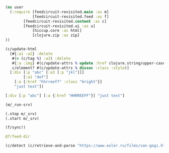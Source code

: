 #+begin_src clojure :results pp
(ns user
  (:require [feedcircuit-revisited.main :as m]
            [feedcircuit-revisited.feed :as f]
	    [feedcircuit-revisited.content :as c]
	    [feedcircuit-revisited.ui :as u]
            [hiccup.core :as html]
            [clojure.zip :as zip]
))
#+end_src

#+RESULTS:
: nil

#+name: scratch
#+begin_src clojure :results pp :wrap src clojure
(c/update-html
  [#{:a1 :a2} :delete
   #(= (c/tag %) :a3) :delete
   #{:a :img} #(c/update-attrs % update :href clojure.string/upper-case)
   c/element? #(c/update-attrs % dissoc :class :style)]
  [:div [:p "abc" [:a3 [:p "jkl"]]]
        [:a1 "def"]
	[:a {:href "hhrreeff" :class "bright"}]
	"just text"])
#+end_src

#+RESULTS: scratch
#+BEGIN_src clojure
[:div [:p "abc"] [:a {:href "HHRREEFF"}] "just text"]
#+END_src

#+begin_src clojure :results output
(m/_run-srv)
#+end_src

#+RESULTS:
: июн. 17, 2020 5:01:22 PM feedcircuit-revisited.feed invoke
: INFO: Starting sync by the timer
: июн. 17, 2020 5:01:22 PM feedcircuit-revisited.stat invoke
: INFO: Starting statistics collection
: июн. 17, 2020 5:01:23 PM feedcircuit-revisited.stat invoke
: INFO: Collecting statistics for  https://news.ycombinator.com/rss
: 2020-06-17 17:01:23.018:INFO:oejs.Server:nREPL-session-40493782-cd28-4a72-a345-7206e65fa69b: jetty-9.4.22.v20191022; built: 2019-10-22T13:37:13.455Z; git: b1e6b55512e008f7fbdf1cbea4ff8a6446d1073b; jvm 11.0.7+10
: 2020-06-17 17:01:23.060:INFO:oejs.AbstractConnector:nREPL-session-40493782-cd28-4a72-a345-7206e65fa69b: Started ServerConnector@5e9909b6{HTTP/1.1,[http/1.1]}{0.0.0.0:8080}
: 2020-06-17 17:01:23.060:INFO:oejs.Server:nREPL-session-40493782-cd28-4a72-a345-7206e65fa69b: Started @21348ms

#+begin_src clojure :results pp
(.stop m/_srv)
(.start m/_srv)
#+end_src

#+RESULTS:
: nil
: 2020-05-30 21:17:00.830:INFO:oejs.AbstractConnector:nREPL-session-5bdb2938-f5ce-4816-9aee-e2d61c30cc29: Stopped ServerConnector@726e38c9{HTTP/1.1,[http/1.1]}{0.0.0.0:8080}
: 2020-05-30 21:17:00.833:INFO:oejs.Server:nREPL-session-5bdb2938-f5ce-4816-9aee-e2d61c30cc29: jetty-9.4.22.v20191022; built: 2019-10-22T13:37:13.455Z; git: b1e6b55512e008f7fbdf1cbea4ff8a6446d1073b; jvm 11.0.6+10
: 2020-05-30 21:17:00.842:INFO:oejs.AbstractConnector:nREPL-session-5bdb2938-f5ce-4816-9aee-e2d61c30cc29: Started ServerConnector@726e38c9{HTTP/1.1,[http/1.1]}{0.0.0.0:8080}
: 2020-05-30 21:17:00.842:INFO:oejs.Server:nREPL-session-5bdb2938-f5ce-4816-9aee-e2d61c30cc29: Started @22233625ms

#+begin_src clojure :results pp :wrap src clojure
(f/sync!)
#+end_src

#+RESULTS:
#+BEGIN_src clojure
(["https://news.ycombinator.com/rss" 30]
 ["https://clojure.org/feed.xml" 0]
 ["https://www.archlinux.org/feeds/news/" 0]
 ["https://www.anandtech.com/rss/" 0]
 ["http://blog.cleancoder.com/atom.xml" 0]
 ["http://rss.slashdot.org/Slashdot/slashdotMain" 15]
 ["http://feeds.arstechnica.com/arstechnica/index/" 0]
 ["https://www.computerra.ru/feed/" 1]
 ["https://xkcd.com/atom.xml" 0]
 ["https://www.kommersant.ru/RSS/section-world.xml" 3]
 ["https://www.zerohedge.com/fullrss2.xml" 1]
 ["http://static.feed.rbc.ru/rbc/logical/footer/news.rss" 1])
июн. 08, 2020 9:56:03 AM feedcircuit-revisited.feed invoke
INFO: Getting news from https://news.ycombinator.com/rss
июн. 08, 2020 9:56:04 AM feedcircuit-revisited.feed invoke
INFO: Got 30 item from https://news.ycombinator.com/rss
июн. 08, 2020 9:56:04 AM feedcircuit-revisited.feed invoke
INFO: Getting news from https://clojure.org/feed.xml
июн. 08, 2020 9:56:05 AM feedcircuit-revisited.feed invoke
INFO: Got 0 item from https://clojure.org/feed.xml
июн. 08, 2020 9:56:05 AM feedcircuit-revisited.feed invoke
INFO: Getting news from https://www.archlinux.org/feeds/news/
июн. 08, 2020 9:56:05 AM feedcircuit-revisited.feed invoke
INFO: Got 0 item from https://www.archlinux.org/feeds/news/
июн. 08, 2020 9:56:05 AM feedcircuit-revisited.feed invoke
INFO: Getting news from https://www.anandtech.com/rss/
июн. 08, 2020 9:56:07 AM feedcircuit-revisited.feed invoke
INFO: Got 0 item from https://www.anandtech.com/rss/
июн. 08, 2020 9:56:07 AM feedcircuit-revisited.feed invoke
INFO: Getting news from http://blog.cleancoder.com/atom.xml
июн. 08, 2020 9:56:08 AM feedcircuit-revisited.feed invoke
INFO: Got 0 item from http://blog.cleancoder.com/atom.xml
июн. 08, 2020 9:56:08 AM feedcircuit-revisited.feed invoke
INFO: Getting news from http://rss.slashdot.org/Slashdot/slashdotMain
июн. 08, 2020 9:56:08 AM feedcircuit-revisited.feed invoke
INFO: Got 15 item from http://rss.slashdot.org/Slashdot/slashdotMain
июн. 08, 2020 9:56:08 AM feedcircuit-revisited.feed invoke
INFO: Getting news from http://feeds.arstechnica.com/arstechnica/index/
июн. 08, 2020 9:56:08 AM feedcircuit-revisited.feed invoke
INFO: Got 0 item from http://feeds.arstechnica.com/arstechnica/index/
июн. 08, 2020 9:56:08 AM feedcircuit-revisited.feed invoke
INFO: Getting news from https://www.computerra.ru/feed/
июн. 08, 2020 9:56:09 AM feedcircuit-revisited.feed invoke
INFO: Got 1 item from https://www.computerra.ru/feed/
июн. 08, 2020 9:56:09 AM feedcircuit-revisited.feed invoke
INFO: Getting news from https://xkcd.com/atom.xml
июн. 08, 2020 9:56:09 AM feedcircuit-revisited.feed invoke
INFO: Got 0 item from https://xkcd.com/atom.xml
июн. 08, 2020 9:56:09 AM feedcircuit-revisited.feed invoke
INFO: Getting news from https://www.kommersant.ru/RSS/section-world.xml
июн. 08, 2020 9:56:10 AM feedcircuit-revisited.feed invoke
INFO: Got 3 item from https://www.kommersant.ru/RSS/section-world.xml
июн. 08, 2020 9:56:10 AM feedcircuit-revisited.feed invoke
INFO: Getting news from https://www.zerohedge.com/fullrss2.xml
июн. 08, 2020 9:56:13 AM feedcircuit-revisited.feed invoke
INFO: Got 1 item from https://www.zerohedge.com/fullrss2.xml
июн. 08, 2020 9:56:13 AM feedcircuit-revisited.feed invoke
INFO: Getting news from http://static.feed.rbc.ru/rbc/logical/footer/news.rss
июн. 08, 2020 9:56:13 AM feedcircuit-revisited.feed invoke
INFO: Got 1 item from http://static.feed.rbc.ru/rbc/logical/footer/news.rss
#+END_src

#+begin_src clojure :results pp :wrap src clojure
@f/feed-dir
#+end_src

#+RESULTS:
#+BEGIN_src clojure
{"http://sgolub.ru/feed/"
 "/home/georgy/devel/feedcircuit-revisited/fc-data/feeds/sgolub.ru.feed.",
 "https://news.ycombinator.com/rss"
 "/home/georgy/devel/feedcircuit-revisited/fc-data/feeds/news.ycombinator.com.rss",
 "http://www.opennet.ru/opennews/opennews_all.rss"
 "/home/georgy/devel/feedcircuit-revisited/fc-data/feeds/www.opennet.ru.opennews.opennews_all.rss",
 "https://www.kommersant.ru/RSS/section-politics.xml"
 "/home/georgy/devel/feedcircuit-revisited/fc-data/feeds/www.kommersant.ru.RSS.section-politics.xml",
 "http://4pda.ru/feed/"
 "/home/georgy/devel/feedcircuit-revisited/fc-data/feeds/4pda.ru.feed.",
 "https://clojure.org/feed.xml"
 "/home/georgy/devel/feedcircuit-revisited/fc-data/feeds/clojure.org.feed.xml",
 "https://www.archlinux.org/feeds/news/"
 "/home/georgy/devel/feedcircuit-revisited/fc-data/feeds/www.archlinux.org.feeds.news.",
 "https://www.anandtech.com/rss/"
 "/home/georgy/devel/feedcircuit-revisited/fc-data/feeds/www.anandtech.com.rss.",
 "https://www.kommersant.ru/RSS/section-hitech.xml"
 "/home/georgy/devel/feedcircuit-revisited/fc-data/feeds/www.kommersant.ru.RSS.section-hitech.xml",
 "http://blog.cleancoder.com/atom.xml"
 "/home/georgy/devel/feedcircuit-revisited/fc-data/feeds/blog.cleancoder.com.atom.xml",
 "https://www.kommersant.ru/RSS/Autopilot_on.xml"
 "/home/georgy/devel/feedcircuit-revisited/fc-data/feeds/www.kommersant.ru.RSS.Autopilot_on.xml",
 "https://bikepost.ru/rss/index/"
 "/home/georgy/devel/feedcircuit-revisited/fc-data/feeds/bikepost.ru.rss.index.",
 "http://rss.slashdot.org/Slashdot/slashdotMain"
 "/home/georgy/devel/feedcircuit-revisited/fc-data/feeds/rss.slashdot.org.Slashdot.slashdotMain",
 "http://feeds.arstechnica.com/arstechnica/index/"
 "/home/georgy/devel/feedcircuit-revisited/fc-data/feeds/feeds.arstechnica.com.arstechnica.index.",
 "https://www.computerra.ru/feed/"
 "/home/georgy/devel/feedcircuit-revisited/fc-data/feeds/www.computerra.ru.feed.",
 "https://exler.ru/films/rss.xml"
 "/home/georgy/devel/feedcircuit-revisited/fc-data/feeds/exler.ru.films.rss.xml",
 "https://xkcd.com/atom.xml"
 "/home/georgy/devel/feedcircuit-revisited/fc-data/feeds/xkcd.com.atom.xml",
 "https://content.novayagazeta.ru/rss/all.xml"
 "/home/georgy/devel/feedcircuit-revisited/fc-data/feeds/content.novayagazeta.ru.rss.all.xml",
 "https://www.kommersant.ru/RSS/section-world.xml"
 "/home/georgy/devel/feedcircuit-revisited/fc-data/feeds/www.kommersant.ru.RSS.section-world.xml",
 "https://www.archlinux.org/feeds/packages/"
 "/home/georgy/devel/feedcircuit-revisited/fc-data/feeds/www.archlinux.org.feeds.packages.",
 "http://comicfeeds.chrisbenard.net/view/dilbert/default"
 "/home/georgy/devel/feedcircuit-revisited/fc-data/feeds/comicfeeds.chrisbenard.net.view.dilbert.default",
 "https://www.zerohedge.com/fullrss2.xml"
 "/home/georgy/devel/feedcircuit-revisited/fc-data/feeds/www.zerohedge.com.fullrss2.xml",
 "https://kiwibyrd.org/feed/"
 "/home/georgy/devel/feedcircuit-revisited/fc-data/feeds/kiwibyrd.org.feed.",
 "http://static.feed.rbc.ru/rbc/logical/footer/news.rss"
 "/home/georgy/devel/feedcircuit-revisited/fc-data/feeds/static.feed.rbc.ru.rbc.logical.footer.news.rss"}
#+END_src

#+begin_src clojure :results pp :wrap src clojure
(c/detect (c/retrieve-and-parse "https://www.exler.ru/films/van-gogi.htm") "https://www.exler.ru" nil)
#+end_src

#+RESULTS:
#+BEGIN_src clojure
("\n            "
 [:p
  {:align "left"}
  [:a
   {:class "fancybox",
    :href "https://www.exler.ru/img/films/08-06-2020/big/1.jpg",
    :rel "media"}
   [:img
    {:align "left",
     :alt "",
     :border "0",
     :class "align-left",
     :src "https://www.exler.ru/img/films/08-06-2020/1.jpg"}]]
  "Марк Гинзбург (Алексей Серебряков) - неудачливый художник (точнее, даже не художник, а инсталлятор: он из разноцветных веревок плетет некие инсталляции), живущий в Израиле. Отец Марка - дирижер с мировым именем Виктор Гинзбург (Даниэль Ольбрыхский). Виктор живет в Риге, с сыном не виделся много лет. "]
 "\r\n\r\n"
 [:p
  {:align "left"}
  "Марка мучают ужасные мигрени, и он считает, все эти головные боли - от иглы, которая находится у него в голове. Иглу, как Марк рассказывает швейцарскому врачу, которого он просит об эвтаназии, ему в детстве в голову воткнула мать, которая хотела избавиться от ребенка. (Мать Марка ушла из семьи, когда ему было четыре года.) Но врач считает, что для эвтаназии нет никаких показаний: снимки показывают, что игла в голове не может быть источником каких-то проблем. "]
 "\r\n\r\n"
 [:p
  {:align "left"}
  [:a
   {:class "fancybox",
    :href "https://www.exler.ru/img/films/08-06-2020/big/11.jpg",
    :rel "media"}
   [:img
    {:align "right",
     :alt "",
     :border "0",
     :class "align-right",
     :src "https://www.exler.ru/img/films/08-06-2020/11.jpg"}]]
  "Внезапно Марку звонит отец и просит его прилететь. У дирижера недавно умерла его жена, с которой он прожил сорок лет, и он не может сам справиться с этой ситуацией. "]
 "\r\n\r\n"
 [:p
  {:align "left"}
  "Марк прилетает к отцу и видит, что, хотя Виктор продолжает репетировать и дирижировать на концертах, дела его плохи: у него все признаки болезни Паркинсона, что сам дирижер признавать отказывается. "]
 "\r\n\r\n"
 [:p
  {:align "left"}
  [:a
   {:class "fancybox",
    :href "https://www.exler.ru/img/films/08-06-2020/big/19.jpg",
    :rel "media"}
   [:img
    {:align "left",
     :alt "",
     :border "0",
     :class "align-left",
     :src "https://www.exler.ru/img/films/08-06-2020/19.jpg"}]]
  "Но домработница и экономка Виктора Ирина (Елена Коренева), которая с детства знает Марка, рассказывает, что по вечерам дирижер нередко падает в обмороки и его приходится тащить до кровати, после чего Марк все-таки уговаривает отца показаться врачу. "]
 "\r\n\r\n"
 [:p
  {:align "left"}
  "Болезнь будет быстро прогрессировать, Виктору осталось совсем немного, и сыну с отцом нужно успеть как-то разобраться в своих более чем сложных отношениях. "]
 "\r\n\r\n"
 [:p {} "***"]
 "\r\n\r\n"
 [:p
  {:align "left"}
  [:a
   {:class "fancybox",
    :href "https://www.exler.ru/img/films/08-06-2020/big/3.jpg",
    :rel "media"}
   [:img
    {:align "right",
     :alt "",
     :border "0",
     :class "align-right",
     :src "https://www.exler.ru/img/films/08-06-2020/3.jpg"}]]
  "Режиссер Сергей Ливнев - сценарист \"Ассы\" Сергея Соловьева. В начале девяностых он снял два фильма: \"Кикс\" и \"Серп и молот\", причем во втором фильме главную роль сыграл тридцатилетний Алексей Серебряков, после чего Серебряков с Ливневым подружились и дружат до сих пор. "]
 "\r\n\r\n"
 [:p
  {:align "left"}
  "После первых двух фильмов Ливнев 24 года ничего не снимал, а занимался продюсированием, причем если сначала это были такие фильмы, как \"Змеиный источник\" и \"Страна глухих\", то в двухтысячных он продюсировал уже комедии вроде \"Гитлер капут!\", \"Служебный роман. Наше время\" и \"Ржевский против Наполеона\" (я до сих пор не понимаю, как этому Марюсу Вайсбергу вообще разрешают что-то ставить). "]
 "\r\n\r\n"
 [:p
  {:align "left"}
  [:a
   {:class "fancybox",
    :href "https://www.exler.ru/img/films/08-06-2020/big/14.jpg",
    :rel "media"}
   [:img
    {:align "left",
     :alt "",
     :border "0",
     :class "align-left",
     :src "https://www.exler.ru/img/films/08-06-2020/14.jpg"}]]
  "Почему он вдруг решил поставить картину \"Ван Гоги\", которая, слава богу, совершенно не похожа на те фильмы, которые он продюсировал в последнее время? Это был такой чисто личный проект. Мама Ливнева - всемирно известный документалист Марина Голдовская. История с иглой в голове - из рассказа \"Мама\" бывшей жены Ливнева Жужи Добрашкус. Кстати, по этому рассказу режиссер Александр Меркюри снял короткометражный фильм \"Мама - святой Себастьян\", который "
  [:a
   {:href "https://youtu.be/KlmsXjgmj3c"}
   "можно посмотреть в Youtube"]
  ". "]
 "\r\n\r\n"
 [:p
  {:align "left"}
  [:a
   {:class "fancybox",
    :href "https://www.exler.ru/img/films/08-06-2020/big/24.jpg",
    :rel "media"}
   [:img
    {:align "right",
     :alt "",
     :border "0",
     :class "align-right",
     :src "https://www.exler.ru/img/films/08-06-2020/24.jpg"}]]
  "В сценарии первоначально шла речь о взаимоотношении матери, всемирно известного дирижера, с сыном. И к съемкам Сергей готовился, наметив кандидатуру актрисы на роль матери. (Марк в сценарии изначально писался специально под Алексея Серебрякова.) Однако взгляды режиссера и актрисы на трактовку этой роли кардинально не сошлись, причем это стало ясно буквально за десять дней до съемок, когда уже нашли ту самую дачу под Ригой, подходящую по внутреннему убранству настолько, что там даже не пришлось ничего менять.  И тогда Ливнев отправил сценарий как есть знаменитому польскому актеру Даниэлю Ольбрыхскому, сказав, что если актер заинтересуется, то он в сценарии поменяет мать на отца. "]
 "\r\n\r\n"
 [:p
  {:align "left"}
  [:a
   {:class "fancybox",
    :href "https://www.exler.ru/img/films/08-06-2020/big/35.jpg",
    :rel "media"}
   [:img
    {:align "left",
     :alt "",
     :border "0",
     :class "align-left",
     :src "https://www.exler.ru/img/films/08-06-2020/35.jpg"}]]
  "Ольбрыхский заинтересовался, Сергей за несколько дней переписал сценарий, ну и в результате был снят фильм о взаимоотношениях отца и сына. Кстати, на прямые вопросы - не вкладывал ли режиссер в эту картину свой опыт общения с матерью - Ливнев отвечал уклончиво, ничего, впрочем, не отрицая, а хорошо знающие режиссера и его семью люди утверждали, что там, конечно же, есть определенные автобиографичные моменты. "]
 "\r\n\r\n"
 [:p
  {:align "left"}
  "Снято это в несколько старомодном стиле, что, замечу, и хорошо: манера постановки, декорации, отношение к выстраиванию картинки в кадре (оператор - Юрий Клименко), да и игра актеров - более театральная по подаче, но опять-таки это только идет на пользу картине. "]
 "\r\n\r\n"
 [:p
  {:align "left"}
  [:a
   {:class "fancybox",
    :href "https://www.exler.ru/img/films/08-06-2020/big/40.jpg",
    :rel "media"}
   [:img
    {:align "right",
     :alt "",
     :border "0",
     :class "align-right",
     :src "https://www.exler.ru/img/films/08-06-2020/40.jpg"}]]
  "Фильм о том, насколько несносными в обычной жизни могут быть гении, как они третируют окружающих и в буквальном смысле слова ломают им жизни, какими страшными последствиями в течение всей жизни оборачиваются детские травмы, как найти в себе силы жить дальше, когда продолжать жить - нет ни малейшего желания, как близким людям в конце концов нужно понять друг друга и простить друг друга. И что каким бы ты ни был известным и знаменитым, в период старости и болезней с тобой останутся только самые близкие люди, даже если ты перед этими людьми в необъятном долгу. "]
 "\r\n\r\n"
 [:p
  {:align "left"}
  [:a
   {:class "fancybox",
    :href "https://www.exler.ru/img/films/08-06-2020/big/71.jpg",
    :rel "media"}
   [:img
    {:align "left",
     :alt "",
     :border "0",
     :class "align-left",
     :src "https://www.exler.ru/img/films/08-06-2020/71.jpg"}]]
  "Кроме того, в картине показана далеко не только история взаимоотношений отца с сыном: здесь немало флешбэков из прошлого, рассказывающих о некоторых этапах в жизни Марка, также перед Марком раскрывается несколько семейных тайн, о которых он не имел ни малейшего понятия. "]
 "\r\n\r\n"
 [:p
  {:align "left"}
  "Две главные роли - Алексея Серебрякова и Даниэля Ольбрыхского - совершенно потрясающие. Два обнаженных нерва, два совершенно различных человека: сильная и тираничная личность отца и слабая и страдающая личность сына. "]
 "\r\n\r\n"
 [:p
  {:align "left"}
  [:a
   {:class "fancybox",
    :href "https://www.exler.ru/img/films/08-06-2020/big/116.jpg",
    :rel "media"}
   [:img
    {:align "right",
     :alt "",
     :border "0",
     :class "align-right",
     :src "https://www.exler.ru/img/films/08-06-2020/116.jpg"}]]
  "Что интересно, два этих актера, как рассказывал сам режиссер в интервью, используют совершенно противоположные подходы к работе над ролью. Алексей Серебряков любит обсуждать своего персонажа с режиссером, выясняя его реакцию на те или иные события, манеру поведения, какие-то черты и так далее. А вот Даниэль Ольбрыхский, наоборот, не любил длительных предварительных обсуждений: он не хотел никаких подробностей и  предпочитал создавать своего персонажа непосредственно в кадре, на импровизации."]
 "\r\n\r\n"
 [:p
  {:align "left"}
  [:a
   {:class "fancybox",
    :href "https://www.exler.ru/img/films/08-06-2020/big/55.jpg",
    :rel "media"}
   [:img
    {:align "left",
     :alt "",
     :border "0",
     :class "align-left",
     :src "https://www.exler.ru/img/films/08-06-2020/55.jpg"}]]
  "Но и кроме Серебрякова с Ольбрыхским здесь немало и других чудесных актерских работ. Елена Коренева как-то очень спокойно,  но при этом очень трогательно, ярко и пронзительно сыграла Ирину: когда-то она была студенткой Виктора, потом стала его помощницей и любовницей, затем, когда у Виктора появилась новая пассия, была низведена до уровня экономки, а теперь она должна стать для умирающего дирижера сиделкой. Ирина отлично понимает, что она лишена была возможности создать семью и как-то самореализоваться в этой жизни, она это все отлично сознает, и если кто-то и может решить задачу \"Как не просрать свою жизнь рядом с гением\" (цитата из фильма), то это вовсе не она.  "]
 "\r\n\r\n"
 [:p
  {:align "left"}
  [:a
   {:class "fancybox",
    :href "https://www.exler.ru/img/films/08-06-2020/big/81.jpg",
    :rel "media"}
   [:img
    {:align "right",
     :alt "",
     :border "0",
     :class "align-right",
     :src "https://www.exler.ru/img/films/08-06-2020/81.jpg"}]]
  "Изумительно сделан эпизод визита Марка в дом сестры Виктора Томы, с дочерью которой, Таней, у него в юности был роман. Тому играет Светлана Немоляева - и насколько же прекрасной у нее получилась эта героиня! Ей под восемьдесят лет, она сохранила какую-то часть своей красоты, она восхищается своим братом и прощает ему то, что он с ней крайне редко виделся, и в Томе столько какого-то внутреннего света и благородства, что я этот эпизод пересмотрел раза три - он совершенно чудесный.  "]
 "\r\n\r\n"
 [:p
  {:align "left"}
  [:a
   {:class "fancybox",
    :href "https://www.exler.ru/img/films/08-06-2020/big/96.jpg",
    :rel "media"}
   [:img
    {:align "left",
     :alt "",
     :border "0",
     :class "align-left",
     :src "https://www.exler.ru/img/films/08-06-2020/96.jpg"}]]
  "Интересно, конечно, что в театре Светлана Немоляева часто играла очень сильных женщин, королев, герцогинь, а в кинематографе прежде всего вспоминается ролями несчастных, замученных жизнью женщин: Ольга Рыжова из \"Служебного романа\", жена Гуськова из \"Гаража\", Матильда Илл из \""
  [:a
   {:href "https://www.exler.ru/films/vizit-damy.htm"}
   "Визита дамы"]
  "\". "]
 "\r\n\r\n"
 [:p
  {:align "left"}
  "Машу, несостоявшуюся жену Марка из его израильского периода жизни, чудесно сыграла Полина Агуреева, также там очень трогательно сделан эпизод знакомства дружной еврейской семьи Маши с Марком: отца Маши сыграл Авангард Леонтьев, а деда - Сергей Дрейден: Лагутин из \"Фонтана\" и Чижов из \"Окна в Париж\". "]
 "\r\n\r\n"
 [:p
  {:align "left"}
  "На кинофестивале \"Ника\" 2019 года картина получила четыре награды: лучшая мужская роль (Алексей Серебряков), лучшая женская роль второго плана (Елена Коренева), лучшая работа оператора, лучшая музыка. "]
 "\r\n\r\n"
 [:p
  {:align "left"}
  [:a
   {:class "fancybox",
    :href "https://www.exler.ru/img/films/08-06-2020/big/102.jpg",
    :rel "media"}
   [:img
    {:align "right",
     :alt "",
     :border "0",
     :class "align-right",
     :src "https://www.exler.ru/img/films/08-06-2020/102.jpg"}]]
  "Что интересно, музыка здесь действительно чудесная, ее написал Леонид Десятников, однако она была написана вовсе не к этому фильму, как рассказал в интервью сам режиссер. Десятников, по словам Ливнева, был настолько загружен работой, что мог найти время для работы над музыкой для картины только в 2020 году. И тогда Ливнев, долго не думая, взял музыку, написанную Десятниковым для его старого фильма \"Серп и молот\", перемонтировал ее под новый фильм - и так это все и было выпущено. Но получилось, на мой взгляд, очень хорошо. "]
 "\r\n\r\n"
 [:p
  {:align "left"}
  [:a
   {:class "fancybox",
    :href "https://www.exler.ru/img/films/08-06-2020/big/130.jpg",
    :rel "media"}
   [:img
    {:align "left",
     :alt "",
     :border "0",
     :class "align-left",
     :src "https://www.exler.ru/img/films/08-06-2020/130.jpg"}]]
  "Почему у фильма такое странное название - \"Ван Гоги\" - и при чем тут вообще Ван Гог? По фильму в самом конце Марк находит свое призвание, обучая пожилых людей искусству вырезания картин по дереву. Обучает он их на основе автопортретов Ван Гога - когда-то такую доску ему показал дед Маши. Причем в основе этого сюжета - тоже реальная история - это социально-художественный проект \"Вангоги\" израильского художника Саши Галицкого. Но зачем режиссер из этого проекта сделал название картины, причем название вызывает недоумение почти у всех зрителей, мне непонятно.  "]
 "\r\n\r\n"
 [:p
  {:align "left"}
  [:a
   {:class "fancybox",
    :href "https://www.exler.ru/img/films/08-06-2020/big/120.jpg",
    :rel "media"}
   [:img
    {:align "right",
     :alt "",
     :border "0",
     :class "align-right",
     :src "https://www.exler.ru/img/films/08-06-2020/120.jpg"}]]
  "Но безотносительно к не очень, на мой взгляд, удачному названию фильм - отличный. Жизненная драма, поставленная с большим искусством, несколько эпизодов по уровню эмоций и каким-то тонким черточкам - почти шедевральные, актерские работы - прекрасные, причем включая и второстепенных персонажей, впечатляющая работа оператора и художника, очень хорошо подобранная музыка.  "]
 "\r\n\r\n"
 [:p
  {:align "left"}
  "Так что если вы любите хорошее серьезное кино - не пропустите данную картину, она этого более чем достойна. "]
 "\r\n        ")
#+END_src
